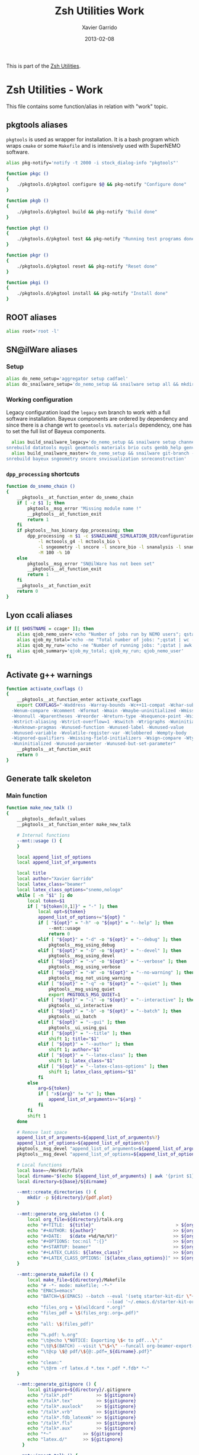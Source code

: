 #+TITLE:  Zsh Utilities Work
#+AUTHOR: Xavier Garrido
#+DATE:   2013-02-08
#+OPTIONS: toc:nil num:nil ^:nil

This is part of the [[file:zsh-utilities.org][Zsh Utilities]].

* Zsh Utilities - Work
This file contains some function/alias in relation with "work" topic.
** pkgtools aliases
=pkgtools= is used as wrapper for installation. It is a bash program which wraps
=cmake= or some =Makefile= and is intensively used with SuperNEMO software.
#+BEGIN_SRC sh
  alias pkg-notify='notify -t 2000 -i stock_dialog-info "pkgtools"'

  function pkgc ()
  {
      ./pkgtools.d/pkgtool configure $@ && pkg-notify "Configure done"
  }

  function pkgb ()
  {
      ./pkgtools.d/pkgtool build && pkg-notify "Build done"
  }

  function pkgt ()
  {
      ./pkgtools.d/pkgtool test && pkg-notify "Running test programs done"
  }

  function pkgr ()
  {
      ./pkgtools.d/pkgtool reset && pkg-notify "Reset done"
  }

  function pkgi ()
  {
      ./pkgtools.d/pkgtool install && pkg-notify "Install done"
  }
#+END_SRC

** ROOT aliases
#+BEGIN_SRC sh
  alias root='root -l'
#+END_SRC

** SN@ilWare aliases
*** Setup
#+BEGIN_SRC sh
  alias do_nemo_setup='aggregator setup cadfael'
  alias do_snailware_setup='do_nemo_setup && snailware setup all && mkdir -p /tmp/${USER}/snemo.d'
#+END_SRC

*** Working configuration
Legacy configuration load the =legacy= svn branch to work with a full software
installation. Bayeux components are ordered by dependency and since there is a
change wrt to =geomtools= vs. =materials= dependency, one has to set the full
list of Bayeux components.
#+BEGIN_SRC sh
    alias build_snailware_legacy='do_nemo_setup && snailware setup channel && snailware git-branch --branch legacy bayeux falaise && \
  snrebuild datatools mygsl geomtools materials brio cuts genbb_help genvtx trackfit emfield falaise'
    alias build_snailware_master='do_nemo_setup && snailware git-branch --branch master bayeux sngeometry sncore snvisualization && \
  snrebuild bayeux sngeometry sncore snvisualization snreconstruction'
#+END_SRC

*** =dpp_processing= shortcuts
#+BEGIN_SRC sh
  function do_snemo_chain ()
  {
      __pkgtools__at_function_enter do_snemo_chain
      if [ -z $1 ]; then
          pkgtools__msg_error "Missing module name !"
          __pkgtools__at_function_exit
          return 1
      fi
      if pkgtools__has_binary dpp_processing; then
          dpp_processing -m $1 -c $SNAILWARE_SIMULATION_DIR/configuration/current/module_manager.conf \
              -l mctoools_g4 -l mctools_bio \
              -l sngeometry -l sncore -l sncore_bio -l snanalysis -l snanalysis_bio -l snreconstruction \
              -M 100 -% 10
      else
          pkgtools__msg_error "SN@ilWare has not been set"
          __pkgtools__at_function_exit
          return 1
      fi
      __pkgtools__at_function_exit
      return 0
  }
#+END_SRC

** Lyon ccali aliases
#+BEGIN_SRC sh
  if [[ $HOSTNAME = ccage* ]]; then
      alias qjob_nemo_user='echo "Number of jobs run by NEMO users"; qstat -u \* -ext -s r| grep nemo | awk "{print \$5}" | sort | uniq -c'
      alias qjob_my_total='echo -ne "Total number of jobs: ";qstat | wc -l'
      alias qjob_my_run='echo -ne "Number of running jobs: ";qstat | awk "{if (\$5 == \"r\") print 1}" | wc -l'
      alias qjob_summary='qjob_my_total; qjob_my_run; qjob_nemo_user'
  fi
#+END_SRC

** Activate g++ warnings
#+BEGIN_SRC sh
  function activate_cxxflags ()
  {
      __pkgtools__at_function_enter activate_cxxflags
      export CXXFLAGS="-Waddress -Warray-bounds -Wc++11-compat -Wchar-subscripts      \
    -Wenum-compare -Wcomment -Wformat -Wmain -Wmaybe-uninitialized -Wmissing-braces \
    -Wnonnull -Wparentheses -Wreorder -Wreturn-type -Wsequence-point -Wsign-compare \
    -Wstrict-aliasing -Wstrict-overflow=1 -Wswitch -Wtrigraphs -Wuninitialized      \
    -Wunknown-pragmas -Wunused-function -Wunused-label -Wunused-value               \
    -Wunused-variable -Wvolatile-register-var -Wclobbered -Wempty-body              \
    -Wignored-qualifiers -Wmissing-field-initializers -Wsign-compare -Wtype-limits  \
    -Wuninitialized -Wunused-parameter -Wunused-but-set-parameter"
      __pkgtools__at_function_exit
      return 0
  }
#+END_SRC
** Generate talk skeleton
*** Main function
#+BEGIN_SRC sh
  function make_new_talk ()
  {
      __pkgtools__default_values
      __pkgtools__at_function_enter make_new_talk

      # Internal functions
      --mnt::usage () {
      }

      local append_list_of_options
      local append_list_of_arguments

      local title
      local author="Xavier Garrido"
      local latex_class="beamer"
      local latex_class_options="snemo,nologo"
      while [ -n "$1" ]; do
          local token=$1
          if [ "${token[0,1]}" = "-" ]; then
              local opt=${token}
              append_list_of_options+="${opt} "
              if [ "${opt}" = "-h" -o "${opt}" = "--help" ]; then
                  --mnt::usage
                  return 0
              elif [ "${opt}" = "-d" -o "${opt}" = "--debug" ]; then
                  pkgtools__msg_using_debug
              elif [ "${opt}" = "-D" -o "${opt}" = "--devel" ]; then
                  pkgtools__msg_using_devel
              elif [ "${opt}" = "-v" -o "${opt}" = "--verbose" ]; then
                  pkgtools__msg_using_verbose
              elif [ "${opt}" = "-W" -o "${opt}" = "--no-warning" ]; then
                  pkgtools__msg_not_using_warning
              elif [ "${opt}" = "-q" -o "${opt}" = "--quiet" ]; then
                  pkgtools__msg_using_quiet
                  export PKGTOOLS_MSG_QUIET=1
              elif [ "${opt}" = "-i" -o "${opt}" = "--interactive" ]; then
                  pkgtools__ui_interactive
              elif [ "${opt}" = "-b" -o "${opt}" = "--batch" ]; then
                  pkgtools__ui_batch
              elif [ "${opt}" = "--gui" ]; then
                  pkgtools__ui_using_gui
              elif [ "${opt}" = "--title" ]; then
                  shift 1; title="$1"
              elif [ "${opt}" = "--author" ]; then
                  shift 1; author="$1"
              elif [ "${opt}" = "--latex-class" ]; then
                  shift 1; latex_class="$1"
              elif [ "${opt}" = "--latex-class-options" ]; then
                  shift 1; latex_class_options="$1"
              fi
          else
              arg=${token}
              if [ "x${arg}" != "x" ]; then
                  append_list_of_arguments+="${arg} "
              fi
          fi
          shift 1
      done

      # Remove last space
      append_list_of_arguments=${append_list_of_arguments%?}
      append_list_of_options=${append_list_of_options%?}
      pkgtools__msg_devel "append_list_of_arguments=${append_list_of_arguments}"
      pkgtools__msg_devel "append_list_of_options=${append_list_of_options}"

      # Local functions
      local base=~/Workdir/Talk
      local dirname="$(echo ${append_list_of_arguments} | awk '{print $1}')"
      local directory=${base}/${dirname}

      --mnt::create_directories () {
          mkdir -p ${directory}/{pdf,plot}
      }

      --mnt::generate_org_skeleton () {
          local org_file=${directory}/talk.org
          echo "#+TITLE:  ${title}"                               > ${org_file}
          echo "#+AUTHOR: ${author}"                             >> ${org_file}
          echo "#+DATE:   $(date +%d/%m/%Y)"                     >> ${org_file}
          echo "#+OPTIONS: toc:nil ^:{}"                         >> ${org_file}
          echo "#+STARTUP: beamer"                               >> ${org_file}
          echo "#+LATEX_CLASS: ${latex_class}"                   >> ${org_file}
          echo "#+LATEX_CLASS_OPTIONS: [${latex_class_options}]" >> ${org_file}
      }

      --mnt::generate_makefile () {
          local make_file=${directory}/Makefile
          echo "# -*- mode: makefile; -*-"                                         > ${make_file}
          echo "EMACS=emacs"                                                      >> ${make_file}
          echo "BATCH=\$(EMACS) --batch --eval '(setq starter-kit-dir \"~/.emacs.d\")' \
                                        --load '~/.emacs.d/starter-kit-org.el'"   >> ${make_file}
          echo "files_org = \$(wildcard *.org)"                                   >> ${make_file}
          echo "files_pdf = \$(files_org:.org=.pdf)"                              >> ${make_file}
          echo                                                                    >> ${make_file}
          echo "all: \$(files_pdf)"                                               >> ${make_file}
          echo                                                                    >> ${make_file}
          echo "%.pdf: %.org"                                                     >> ${make_file}
          echo "\t@echo \"NOTICE: Exporting \$< to pdf...\";"                     >> ${make_file}
          echo "\t@\$(BATCH) --visit \"\$<\" --funcall org-beamer-export-to-pdf"  >> ${make_file}
          echo "\t@cp \$@ pdf/\${@:.pdf=_${dirname}.pdf}"                         >> ${make_file}
          echo                                                                    >> ${make_file}
          echo "clean:"                                                           >> ${make_file}
          echo "\t@rm -rf latex.d *.tex *.pdf *.fdb* *~"                          >> ${make_file}
      }

      --mnt::generate_gitignore () {
          local gitignore=${directory}/.gitignore
          echo "/talk*.pdf"         >> ${gitignore}
          echo "/talk*.tex"         >> ${gitignore}
          echo "/talk*.auxlock"     >> ${gitignore}
          echo "/talk*.vrb"         >> ${gitignore}
          echo "/talk*.fdb_latexmk" >> ${gitignore}
          echo "/talk*.fls"         >> ${gitignore}
          echo "/talk*.aux"         >> ${gitignore}
          echo "*~"            >> ${gitignore}
          echo "latex.d/"      >> ${gitignore}
        }

      --mnt::import_talk () {
          (
              if [ -d ${directory}/.git ]; then
                  pkgtools__msg_warning "Directory '${directory}' is already under git-svn !"
                  return 0
              fi
              svn mkdir https://svn.lal.in2p3.fr/users/garrido/Talk/${dirname} -m "create ${dirname} directory"
              svn import ${directory} https://svn.lal.in2p3.fr/users/garrido/Talk/${dirname} -m "import trunk directory"
              rm -rf ${base}/${dirname}
              mkdir -p ${base}/${dirname}
              cd ${base}/${dirname}
              git svn init --prefix=svn/ --trunk=. https://svn.lal.in2p3.fr/users/garrido/Talk/${dirname}
              git svn fetch
          )
      }

      if [ "${dirname}" = "" ]; then
          pkgtools__msg_error "You must give a repository name !"
          __pkgtools__at_function_exit
          return 1
      fi

      --mnt::create_directories
      --mnt::generate_org_skeleton
      --mnt::generate_makefile
      --mnt::generate_gitignore
      --mnt::import_talk

      # Finally goto the directory
      cd ${base}/${dirname}

      unset title author latex_class latex_class_options
      unset dirname directory base
      unset append_list_of_arguments append_list_of_options
      unfunction -- --mnt::usage
      unfunction -- --mnt::generate_org_skeleton
      unfunction -- --mnt::create_directories
      unfunction -- --mnt::import_talk
      __pkgtools__at_function_exit
      return 0
  }
#+END_SRC

*** Completion function
#+BEGIN_SRC sh
  # Connect completion system
  compdef _make_new_talk make_new_talk
  _make_new_talk () {
      _arguments -C                                                                      \
          '(-h --help)'{-h,--help}'[print help message]'                                 \
          '(-v --verbose)'{-v,--verbose}'[produce verbose logging]'                      \
          '(-d --debug)'{-d,--debug}'[produce debug logging]'                            \
          '(-D --devel)'{-D,--devel}'[produce devel logging]'                            \
          --title'[set talk title]'                                                      \
          --author'[set author name]'                                                    \
          --latex-class'[set LaTeX class name]:class:->class'                            \
          --latex-class-options'[set LaTeX class options]:class-options:->class-options' \
          '*: :->args' && ret=0
      case $state in
          (class)
              local classes; classes=('beamer')
              _describe -t 'classes' 'class' classes && ret=0
              ;;
          (class-options)
              local class_options; class_options=(
                  'snemo' 'cpp_teaching' 'ddpfo'
                  'nologo' 'notitlelogo' 'noheaderlogo'
              )
              _describe -t 'class-options' 'option' class_options && ret=0
              ;;
          (args)
              local dirname; dirname=($(date +%y%m%d)_)
              _describe -t 'dirname' 'dirname' dirname && ret=0
              ;;
      esac
  }
#+END_SRC

